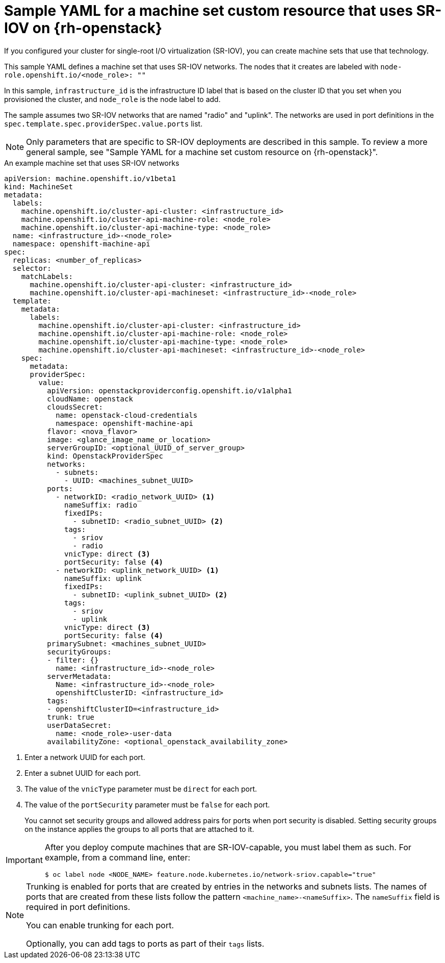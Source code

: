 // Module included in the following assemblies:
//
// * machine_management/creating_machinesets/creating-machineset-osp.adoc

[id="machineset-yaml-osp-sr-iov_{context}"]
=  Sample YAML for a machine set custom resource that uses SR-IOV on {rh-openstack}

If you configured your cluster for single-root I/O virtualization (SR-IOV), you can create machine sets that use that technology.

This sample YAML defines a machine set that uses SR-IOV networks. The nodes that it creates are labeled with `node-role.openshift.io/<node_role>: ""`

In this sample, `infrastructure_id` is the infrastructure ID label that is based on the cluster ID that you set when you provisioned the cluster, and `node_role` is the node label to add.

The sample assumes two SR-IOV networks that are named "radio" and "uplink". The networks are used in port definitions in the `spec.template.spec.providerSpec.value.ports` list.

[NOTE]
====
Only parameters that are specific to SR-IOV deployments are described in this sample. To review a more general sample, see "Sample YAML for a machine set custom resource on {rh-openstack}".
====

.An example machine set that uses SR-IOV networks
[source,yaml]
----
apiVersion: machine.openshift.io/v1beta1
kind: MachineSet
metadata:
  labels:
    machine.openshift.io/cluster-api-cluster: <infrastructure_id>
    machine.openshift.io/cluster-api-machine-role: <node_role>
    machine.openshift.io/cluster-api-machine-type: <node_role>
  name: <infrastructure_id>-<node_role>
  namespace: openshift-machine-api
spec:
  replicas: <number_of_replicas>
  selector:
    matchLabels:
      machine.openshift.io/cluster-api-cluster: <infrastructure_id>
      machine.openshift.io/cluster-api-machineset: <infrastructure_id>-<node_role>
  template:
    metadata:
      labels:
        machine.openshift.io/cluster-api-cluster: <infrastructure_id>
        machine.openshift.io/cluster-api-machine-role: <node_role>
        machine.openshift.io/cluster-api-machine-type: <node_role>
        machine.openshift.io/cluster-api-machineset: <infrastructure_id>-<node_role>
    spec:
      metadata:
      providerSpec:
        value:
          apiVersion: openstackproviderconfig.openshift.io/v1alpha1
          cloudName: openstack
          cloudsSecret:
            name: openstack-cloud-credentials
            namespace: openshift-machine-api
          flavor: <nova_flavor>
          image: <glance_image_name_or_location>
          serverGroupID: <optional_UUID_of_server_group>
          kind: OpenstackProviderSpec
          networks:
            - subnets:
              - UUID: <machines_subnet_UUID>
          ports:
            - networkID: <radio_network_UUID> <1>
              nameSuffix: radio
              fixedIPs:
                - subnetID: <radio_subnet_UUID> <2>
              tags:
                - sriov
                - radio
              vnicType: direct <3>
              portSecurity: false <4>
            - networkID: <uplink_network_UUID> <1>
              nameSuffix: uplink
              fixedIPs:
                - subnetID: <uplink_subnet_UUID> <2>
              tags:
                - sriov
                - uplink
              vnicType: direct <3>
              portSecurity: false <4>
          primarySubnet: <machines_subnet_UUID>
          securityGroups:
          - filter: {}
            name: <infrastructure_id>-<node_role>
          serverMetadata:
            Name: <infrastructure_id>-<node_role>
            openshiftClusterID: <infrastructure_id>
          tags:
          - openshiftClusterID=<infrastructure_id>
          trunk: true
          userDataSecret:
            name: <node_role>-user-data
          availabilityZone: <optional_openstack_availability_zone>
----
<1> Enter a network UUID for each port.
<2> Enter a subnet UUID for each port.
<3> The value of the `vnicType` parameter must be `direct` for each port.
<4> The value of the `portSecurity` parameter must be `false` for each port.
+
You cannot set security groups and allowed address pairs for ports when port security is disabled. Setting security groups on the instance applies the groups to all ports that are attached to it.

[IMPORTANT]
====
After you deploy compute machines that are SR-IOV-capable, you must label them as such. For example, from a command line, enter:
[source,terminal]
----
$ oc label node <NODE_NAME> feature.node.kubernetes.io/network-sriov.capable="true"
----
====

[NOTE]
====
Trunking is enabled for ports that are created by entries in the networks and subnets lists. The names of ports that are created from these lists follow the pattern `<machine_name>-<nameSuffix>`. The `nameSuffix` field is required in port definitions.

You can enable trunking for each port.

Optionally, you can add tags to ports as part of their `tags` lists.
====